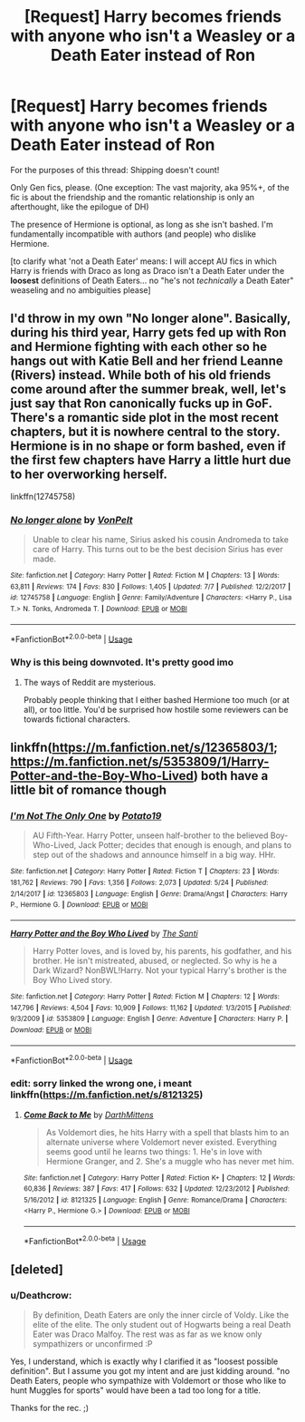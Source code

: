 #+TITLE: [Request] Harry becomes friends with anyone who isn't a Weasley or a Death Eater instead of Ron

* [Request] Harry becomes friends with anyone who isn't a Weasley or a Death Eater instead of Ron
:PROPERTIES:
:Author: Deathcrow
:Score: 17
:DateUnix: 1537475064.0
:DateShort: 2018-Sep-21
:FlairText: Request
:END:
For the purposes of this thread: Shipping doesn't count!

Only Gen fics, please. (One exception: The vast majority, aka 95%+, of the fic is about the friendship and the romantic relationship is only an afterthought, like the epilogue of DH)

The presence of Hermione is optional, as long as she isn't bashed. I'm fundamentally incompatible with authors (and people) who dislike Hermione.

[to clarify what 'not a Death Eater' means: I will accept AU fics in which Harry is friends with Draco as long as Draco isn't a Death Eater under the *loosest* definitions of Death Eaters... no "he's not /technically/ a Death Eater" weaseling and no ambiguities please]


** I'd throw in my own "No longer alone". Basically, during his third year, Harry gets fed up with Ron and Hermione fighting with each other so he hangs out with Katie Bell and her friend Leanne (Rivers) instead. While both of his old friends come around after the summer break, well, let's just say that Ron canonically fucks up in GoF. There's a romantic side plot in the most recent chapters, but it is nowhere central to the story. Hermione is in no shape or form bashed, even if the first few chapters have Harry a little hurt due to her overworking herself.

linkffn(12745758)
:PROPERTIES:
:Author: Hellstrike
:Score: 10
:DateUnix: 1537481069.0
:DateShort: 2018-Sep-21
:END:

*** [[https://www.fanfiction.net/s/12745758/1/][*/No longer alone/*]] by [[https://www.fanfiction.net/u/8266516/VonPelt][/VonPelt/]]

#+begin_quote
  Unable to clear his name, Sirius asked his cousin Andromeda to take care of Harry. This turns out to be the best decision Sirius has ever made.
#+end_quote

^{/Site/:} ^{fanfiction.net} ^{*|*} ^{/Category/:} ^{Harry} ^{Potter} ^{*|*} ^{/Rated/:} ^{Fiction} ^{M} ^{*|*} ^{/Chapters/:} ^{13} ^{*|*} ^{/Words/:} ^{63,811} ^{*|*} ^{/Reviews/:} ^{174} ^{*|*} ^{/Favs/:} ^{830} ^{*|*} ^{/Follows/:} ^{1,405} ^{*|*} ^{/Updated/:} ^{7/7} ^{*|*} ^{/Published/:} ^{12/2/2017} ^{*|*} ^{/id/:} ^{12745758} ^{*|*} ^{/Language/:} ^{English} ^{*|*} ^{/Genre/:} ^{Family/Adventure} ^{*|*} ^{/Characters/:} ^{<Harry} ^{P.,} ^{Lisa} ^{T.>} ^{N.} ^{Tonks,} ^{Andromeda} ^{T.} ^{*|*} ^{/Download/:} ^{[[http://www.ff2ebook.com/old/ffn-bot/index.php?id=12745758&source=ff&filetype=epub][EPUB]]} ^{or} ^{[[http://www.ff2ebook.com/old/ffn-bot/index.php?id=12745758&source=ff&filetype=mobi][MOBI]]}

--------------

*FanfictionBot*^{2.0.0-beta} | [[https://github.com/tusing/reddit-ffn-bot/wiki/Usage][Usage]]
:PROPERTIES:
:Author: FanfictionBot
:Score: 4
:DateUnix: 1537481077.0
:DateShort: 2018-Sep-21
:END:


*** Why is this being downvoted. It's pretty good imo
:PROPERTIES:
:Author: MindForgedManacle
:Score: 2
:DateUnix: 1537486509.0
:DateShort: 2018-Sep-21
:END:

**** The ways of Reddit are mysterious.

Probably people thinking that I either bashed Hermione too much (or at all), or too little. You'd be surprised how hostile some reviewers can be towards fictional characters.
:PROPERTIES:
:Author: Hellstrike
:Score: 8
:DateUnix: 1537487057.0
:DateShort: 2018-Sep-21
:END:


** linkffn([[https://m.fanfiction.net/s/12365803/1]]; [[https://m.fanfiction.net/s/5353809/1/Harry-Potter-and-the-Boy-Who-Lived]]) both have a little bit of romance though
:PROPERTIES:
:Author: natus92
:Score: 4
:DateUnix: 1537480011.0
:DateShort: 2018-Sep-21
:END:

*** [[https://www.fanfiction.net/s/12365803/1/][*/I'm Not The Only One/*]] by [[https://www.fanfiction.net/u/5594536/Potato19][/Potato19/]]

#+begin_quote
  AU Fifth-Year. Harry Potter, unseen half-brother to the believed Boy-Who-Lived, Jack Potter; decides that enough is enough, and plans to step out of the shadows and announce himself in a big way. HHr.
#+end_quote

^{/Site/:} ^{fanfiction.net} ^{*|*} ^{/Category/:} ^{Harry} ^{Potter} ^{*|*} ^{/Rated/:} ^{Fiction} ^{T} ^{*|*} ^{/Chapters/:} ^{23} ^{*|*} ^{/Words/:} ^{181,762} ^{*|*} ^{/Reviews/:} ^{790} ^{*|*} ^{/Favs/:} ^{1,356} ^{*|*} ^{/Follows/:} ^{2,073} ^{*|*} ^{/Updated/:} ^{5/24} ^{*|*} ^{/Published/:} ^{2/14/2017} ^{*|*} ^{/id/:} ^{12365803} ^{*|*} ^{/Language/:} ^{English} ^{*|*} ^{/Genre/:} ^{Drama/Angst} ^{*|*} ^{/Characters/:} ^{Harry} ^{P.,} ^{Hermione} ^{G.} ^{*|*} ^{/Download/:} ^{[[http://www.ff2ebook.com/old/ffn-bot/index.php?id=12365803&source=ff&filetype=epub][EPUB]]} ^{or} ^{[[http://www.ff2ebook.com/old/ffn-bot/index.php?id=12365803&source=ff&filetype=mobi][MOBI]]}

--------------

[[https://www.fanfiction.net/s/5353809/1/][*/Harry Potter and the Boy Who Lived/*]] by [[https://www.fanfiction.net/u/1239654/The-Santi][/The Santi/]]

#+begin_quote
  Harry Potter loves, and is loved by, his parents, his godfather, and his brother. He isn't mistreated, abused, or neglected. So why is he a Dark Wizard? NonBWL!Harry. Not your typical Harry's brother is the Boy Who Lived story.
#+end_quote

^{/Site/:} ^{fanfiction.net} ^{*|*} ^{/Category/:} ^{Harry} ^{Potter} ^{*|*} ^{/Rated/:} ^{Fiction} ^{M} ^{*|*} ^{/Chapters/:} ^{12} ^{*|*} ^{/Words/:} ^{147,796} ^{*|*} ^{/Reviews/:} ^{4,504} ^{*|*} ^{/Favs/:} ^{10,909} ^{*|*} ^{/Follows/:} ^{11,162} ^{*|*} ^{/Updated/:} ^{1/3/2015} ^{*|*} ^{/Published/:} ^{9/3/2009} ^{*|*} ^{/id/:} ^{5353809} ^{*|*} ^{/Language/:} ^{English} ^{*|*} ^{/Genre/:} ^{Adventure} ^{*|*} ^{/Characters/:} ^{Harry} ^{P.} ^{*|*} ^{/Download/:} ^{[[http://www.ff2ebook.com/old/ffn-bot/index.php?id=5353809&source=ff&filetype=epub][EPUB]]} ^{or} ^{[[http://www.ff2ebook.com/old/ffn-bot/index.php?id=5353809&source=ff&filetype=mobi][MOBI]]}

--------------

*FanfictionBot*^{2.0.0-beta} | [[https://github.com/tusing/reddit-ffn-bot/wiki/Usage][Usage]]
:PROPERTIES:
:Author: FanfictionBot
:Score: 2
:DateUnix: 1537480039.0
:DateShort: 2018-Sep-21
:END:


*** edit: sorry linked the wrong one, i meant linkffn([[https://m.fanfiction.net/s/8121325]])
:PROPERTIES:
:Author: natus92
:Score: 1
:DateUnix: 1537480138.0
:DateShort: 2018-Sep-21
:END:

**** [[https://www.fanfiction.net/s/8121325/1/][*/Come Back to Me/*]] by [[https://www.fanfiction.net/u/2582080/DarthMittens][/DarthMittens/]]

#+begin_quote
  As Voldemort dies, he hits Harry with a spell that blasts him to an alternate universe where Voldemort never existed. Everything seems good until he learns two things: 1. He's in love with Hermione Granger, and 2. She's a muggle who has never met him.
#+end_quote

^{/Site/:} ^{fanfiction.net} ^{*|*} ^{/Category/:} ^{Harry} ^{Potter} ^{*|*} ^{/Rated/:} ^{Fiction} ^{K+} ^{*|*} ^{/Chapters/:} ^{12} ^{*|*} ^{/Words/:} ^{60,836} ^{*|*} ^{/Reviews/:} ^{387} ^{*|*} ^{/Favs/:} ^{417} ^{*|*} ^{/Follows/:} ^{632} ^{*|*} ^{/Updated/:} ^{12/23/2012} ^{*|*} ^{/Published/:} ^{5/16/2012} ^{*|*} ^{/id/:} ^{8121325} ^{*|*} ^{/Language/:} ^{English} ^{*|*} ^{/Genre/:} ^{Romance/Drama} ^{*|*} ^{/Characters/:} ^{<Harry} ^{P.,} ^{Hermione} ^{G.>} ^{*|*} ^{/Download/:} ^{[[http://www.ff2ebook.com/old/ffn-bot/index.php?id=8121325&source=ff&filetype=epub][EPUB]]} ^{or} ^{[[http://www.ff2ebook.com/old/ffn-bot/index.php?id=8121325&source=ff&filetype=mobi][MOBI]]}

--------------

*FanfictionBot*^{2.0.0-beta} | [[https://github.com/tusing/reddit-ffn-bot/wiki/Usage][Usage]]
:PROPERTIES:
:Author: FanfictionBot
:Score: 1
:DateUnix: 1537480202.0
:DateShort: 2018-Sep-21
:END:


** [deleted]
:PROPERTIES:
:Score: -4
:DateUnix: 1537476171.0
:DateShort: 2018-Sep-21
:END:

*** u/Deathcrow:
#+begin_quote
  By definition, Death Eaters are only the inner circle of Voldy. Like the elite of the elite. The only student out of Hogwarts being a real Death Eater was Draco Malfoy. The rest was as far as we know only sympathizers or unconfirmed :P
#+end_quote

Yes, I understand, which is exactly why I clarified it as "loosest possible definition". But I assume you got my intent and are just kidding around. "no Death Eaters, people who sympathize with Voldemort or those who like to hunt Muggles for sports" would have been a tad too long for a title.

Thanks for the rec. ;)
:PROPERTIES:
:Author: Deathcrow
:Score: 6
:DateUnix: 1537476475.0
:DateShort: 2018-Sep-21
:END:
